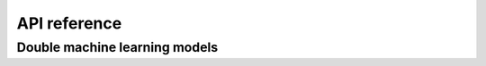 .. _python_api:

API reference
=============

Double machine learning models
------------------------------

.. autosummary::
   :toctree: generated

    lumache
    dml_npiv
    semiparametrics.dml_npiv
    semiparametrics.dml_mediated
    semiparametrics.dml_joint_mediated
    semiparametrics.dml_longterm
